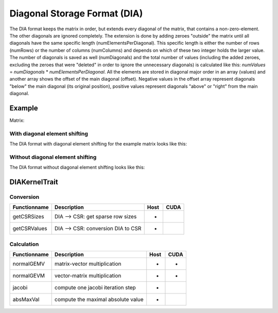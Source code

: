 .. _sparsekernel_DIA:

Diagonal Storage Format (DIA)
=============================

The DIA format keeps the matrix in order, but extends every diagonal of
the matrix, that contains a non-zero-element. The other diagonals are ignored completely. The extension is done by
adding zeroes "outside" the matrix until all diagonals have the same specific length (numElementsPerDiagonal). This
specific length is either the number of rows (numRows) or the number of columns (numColumns) and depends on which of
these two integer holds the larger value. The number of diagonals is saved as well (numDiagonals) and the total number
of values (including the added zeroes, excluding the zeroes that were "deleted" in order to ignore the unnecessary
diagonals) is calculated like this: *numValues* = *numDiagonals* * *numElementsPerDiagonal*. All the elements
are stored in diagonal major order in an array (values) and another array shows the offset of the main diagonal
(offset). Negative values in the offset array represent diagonals "below" the main diagonal (its original position),
positive values represent diagonals "above" or "right" from the main diagonal.

Example
-------

Matrix:

.. image:: _images/Storage.png
    :align: center
    :width: 200px
    
With diagonal element shifting
^^^^^^^^^^^^^^^^^^^^^^^^^^^^^^

The DIA format with diagonal element shifting for the example matrix looks like this:

.. image:: _images/DIAStorageW.png
    :align: center
    :width: 500px
    
.. image:: _images/DIAStorageWStructure.png
    :align: center
    :width: 500px
    
Without diagonal element shifting
^^^^^^^^^^^^^^^^^^^^^^^^^^^^^^^^^
    
The DIA format without diagonal element shifting looks like this:

.. image:: _images/DIAStorageWO.png
    :align: center
    :width: 500px
    
.. image:: _images/DIAStorageWOStructure.png
    :align: center
    :width: 500px  

DIAKernelTrait
--------------

Conversion
^^^^^^^^^^

========================= ============================================================= ==== ====
**Functionname**          **Description**                                               Host CUDA
========================= ============================================================= ==== ====
getCSRSizes               DIA --> CSR: get sparse row sizes                             *
getCSRValues              DIA --> CSR: conversion DIA to CSR                            *
========================= ============================================================= ==== ====

Calculation
^^^^^^^^^^^

========================= ============================================================= ==== ====
**Functionname**          **Description**                                               Host CUDA
========================= ============================================================= ==== ====
normalGEMV                matrix-vector multiplication                                  *    *
normalGEVM                vector-matrix multiplication                                  *    *
jacobi                    compute one jacobi iteration step                             *
absMaxVal                 compute the maximal absolute value                            *
========================= ============================================================= ==== ====

